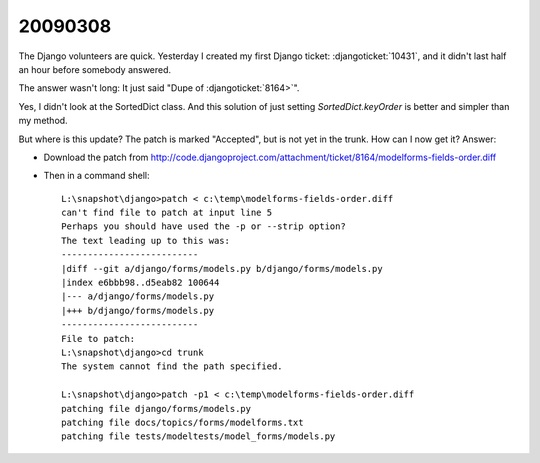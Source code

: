 20090308
--------

The Django volunteers are quick.
Yesterday I created my first Django ticket: :djangoticket:`10431`,
and it didn't last half an
hour before somebody answered.

The answer wasn't long: It just said
"Dupe of :djangoticket:`8164>`".

Yes, I didn't look at the SortedDict class.
And this solution of just setting `SortedDict.keyOrder`
is better and simpler than my method.

But where is this update? The patch is marked "Accepted",
but is not yet in the trunk.  How can I now get it?
Answer:

- Download the patch from  http://code.djangoproject.com/attachment/ticket/8164/modelforms-fields-order.diff

- Then in a command shell::

    L:\snapshot\django>patch < c:\temp\modelforms-fields-order.diff
    can't find file to patch at input line 5
    Perhaps you should have used the -p or --strip option?
    The text leading up to this was:
    --------------------------
    |diff --git a/django/forms/models.py b/django/forms/models.py
    |index e6bbb98..d5eab82 100644
    |--- a/django/forms/models.py
    |+++ b/django/forms/models.py
    --------------------------
    File to patch:
    L:\snapshot\django>cd trunk
    The system cannot find the path specified.

    L:\snapshot\django>patch -p1 < c:\temp\modelforms-fields-order.diff
    patching file django/forms/models.py
    patching file docs/topics/forms/modelforms.txt
    patching file tests/modeltests/model_forms/models.py
